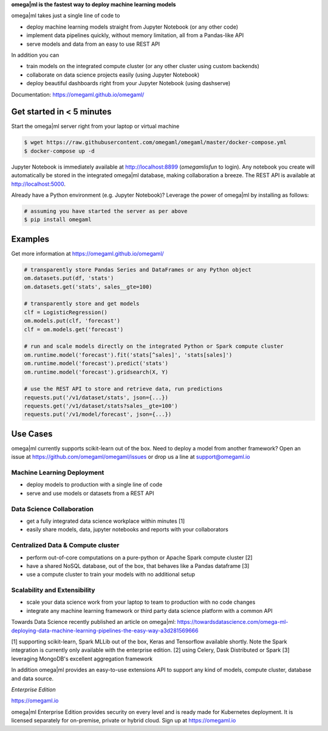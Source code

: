 **omega|ml is the fastest way to deploy machine learning models**

omega|ml takes just a single line of code to

* deploy machine learning models straight from Jupyter Notebook (or any other code)
* implement data pipelines quickly, without memory limitation, all from a Pandas-like API
* serve models and data from an easy to use REST API 

In addition you can

* train models on the integrated compute cluster (or any other cluster using custom backends)
* collaborate on data science projects easily (using Jupyter Notebook)
* deploy beautiful dashboards right from your Jupyter Notebook (using dashserve)

Documentation: https://omegaml.github.io/omegaml/

Get started in < 5 minutes
==========================

Start the omega|ml server right from your laptop or virtual machine

.. code::

    $ wget https://raw.githubusercontent.com/omegaml/omegaml/master/docker-compose.yml
    $ docker-compose up -d

Jupyter Notebook is immediately available at http://localhost:8899 (`omegamlisfun` to login).
Any notebook you create will automatically be stored in the integrated omega|ml database, making collaboration a breeze.
The REST API is available at http://localhost:5000.

Already have a Python environment (e.g. Jupyter Notebook)?
Leverage the power of omega|ml by installing as follows:

.. code::

    # assuming you have started the server as per above
    $ pip install omegaml


Examples
========

Get more information at https://omegaml.github.io/omegaml/

.. code::

    # transparently store Pandas Series and DataFrames or any Python object
    om.datasets.put(df, 'stats')
    om.datasets.get('stats', sales__gte=100)

    # transparently store and get models
    clf = LogisticRegression()
    om.models.put(clf, 'forecast')
    clf = om.models.get('forecast')

    # run and scale models directly on the integrated Python or Spark compute cluster
    om.runtime.model('forecast').fit('stats[^sales]', 'stats[sales]')
    om.runtime.model('forecast').predict('stats')
    om.runtime.model('forecast').gridsearch(X, Y)

    # use the REST API to store and retrieve data, run predictions
    requests.put('/v1/dataset/stats', json={...})
    requests.get('/v1/dataset/stats?sales__gte=100')
    requests.put('/v1/model/forecast', json={...})


Use Cases
=========

omega|ml currently supports scikit-learn out of the box. Need to deploy a model from another framework?
Open an issue at https://github.com/omegaml/omegaml/issues or drop us a line at support@omegaml.io

Machine Learning Deployment
---------------------------

- deploy models to production with a single line of code
- serve and use models or datasets from a REST API


Data Science Collaboration
--------------------------

- get a fully integrated data science workplace within minutes [1]
- easily share models, data, jupyter notebooks and reports with your collaborators

Centralized Data & Compute cluster
----------------------------------

- perform out-of-core computations on a pure-python or Apache Spark compute cluster [2]
- have a shared NoSQL database, out of the box, that behaves like a Pandas dataframe [3]
- use a compute cluster to train your models with no additional setup

Scalability and Extensibility
-----------------------------

- scale your data science work from your laptop to team to production with no code changes
- integrate any machine learning framework or third party data science platform with a common API

Towards Data Science recently published an article on omega|ml:
https://towardsdatascience.com/omega-ml-deploying-data-machine-learning-pipelines-the-easy-way-a3d281569666

[1] supporting scikit-learn, Spark MLLib out of the box, Keras and
Tensorflow available shortly. Note the Spark integration is currently only available with
the enterprise edition.
[2] using Celery, Dask Distributed or Spark
[3] leveraging MongoDB's excellent aggregation framework

In addition omega|ml provides an easy-to-use extensions API to support any kind of models,
compute cluster, database and data source.

*Enterprise Edition*

https://omegaml.io

omega|ml Enterprise Edition provides security on every level and is ready made for Kubernetes
deployment. It is licensed separately for on-premise, private or hybrid cloud.
Sign up at https://omegaml.io
